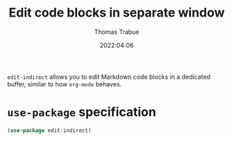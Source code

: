 #+TITLE:   Edit code blocks in separate window
#+AUTHOR:  Thomas Trabue
#+EMAIL:   tom.trabue@gmail.com
#+DATE:    2022:04:06
#+TAGS:    edit indirect markdown
#+STARTUP: fold

=edit-indirect= allows you to edit Markdown code blocks in a dedicated buffer,
similar to how =org-mode= behaves.

* =use-package= specification

#+begin_src emacs-lisp
  (use-package edit-indirect)
#+end_src
